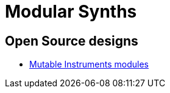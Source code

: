 = Modular Synths

== Open Source designs

* https://github.com/pichenettes/eurorack[Mutable Instruments modules]